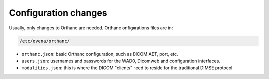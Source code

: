 Configuration changes
======================

Usually, only changes to Orthanc are needed. Orthanc onfigurations files are in:

.. code-block::

    /etc/ovena/orthanc/

- ``orthanc.json``: basic Orthanc configuration, such as DICOM AET, port, etc.
- ``users.json``: usernames and passwords for the WADO, Dicomweb and configuration interfaces.
- ``modalities.json``: this is where the DICOM "clients" need to reside for the traditional DIMSE protocol



